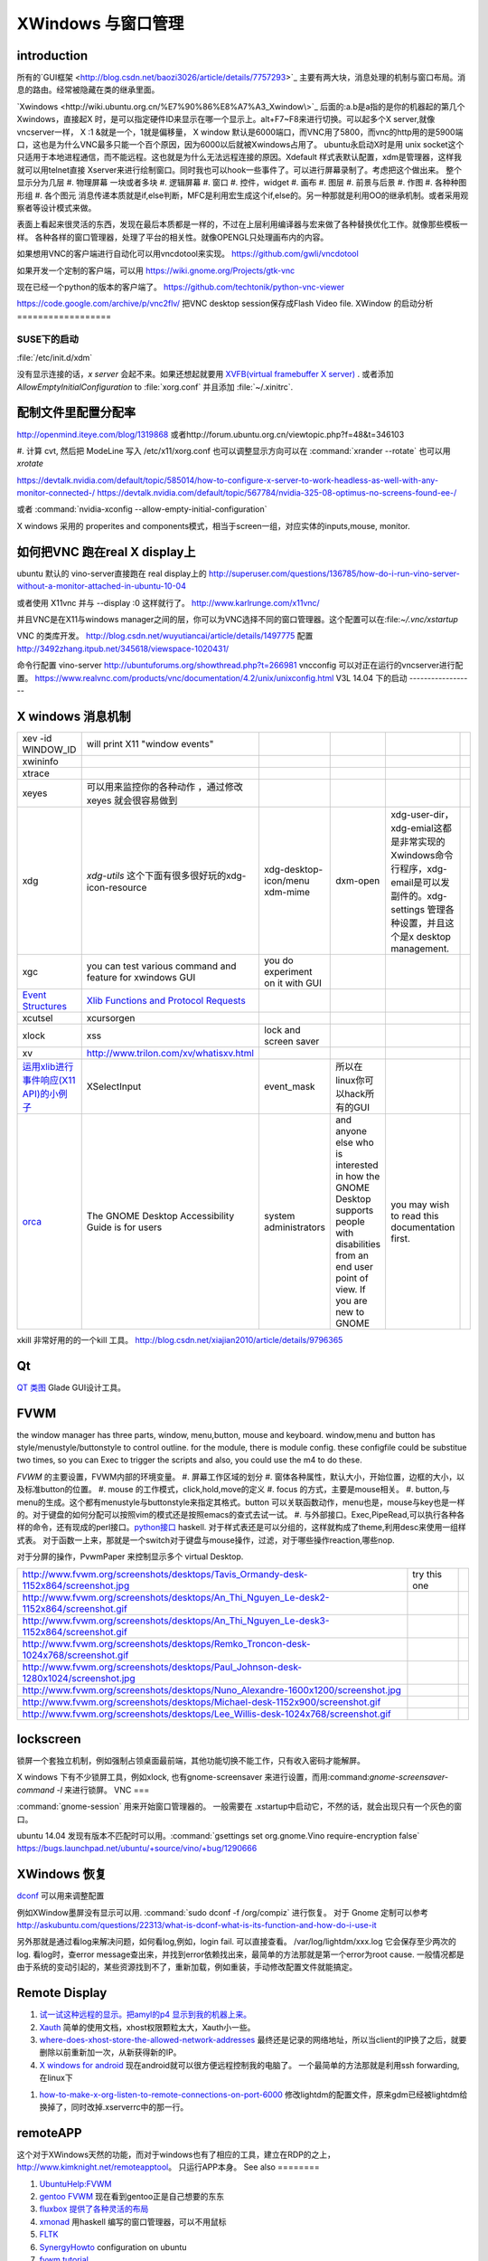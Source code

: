 XWindows 与窗口管理
*******************


introduction
============

所有的`GUI框架 <http://blog.csdn.net/baozi3026/article/details/7757293>`_ 主要有两大块，消息处理的机制与窗口布局。消息的路由。经常被隐藏在类的继承里面。

`Xwindows <http://wiki.ubuntu.org.cn/%E7%90%86%E8%A7%A3_Xwindow\>`_ 后面的:a.b是a指的是你的机器起的第几个Xwindows，直接起X 时，是可以指定硬件ID来显示在哪一个显示上。alt+F7~F8来进行切换。可以起多个X server,就像vncserver一样， X :1 &就是一个，1就是偏移量， X window 默认是6000端口，而VNC用了5800，而vnc的http用的是5900端口，这也是为什么VNC最多只能一个百个原因，因为6000以后就被Xwindows占用了。 ubuntu永启动X时是用 unix socket这个只适用于本地进程通信，而不能远程。这也就是为什么无法远程连接的原因。Xdefault 样式表默认配置，xdm是管理器，这样我就可以用telnet直接 Xserver来进行绘制窗口。同时我也可以hook一些事件了。可以进行屏幕录制了。考虑把这个做出来。
整个显示分为几层 
#. 物理屏幕 一块或者多块
#. 逻辑屏幕
#. 窗口
#. 控件，widget
#. 画布
#. 图层
#. 前景与后景
#. 作图
#. 各种种图形组
#. 各个图元
消息传递本质就是if,else判断，MFC是利用宏生成这个if,else的。另一种那就是利用OO的继承机制。或者采用观察者等设计模式来做。

表面上看起来很灵活的东西，发现在最后本质都是一样的，不过在上层利用编译器与宏来做了各种替换优化工作。就像那些模板一样。
各种各样的窗口管理器，处理了平台的相关性。就像OPENGL只处理画布内的内容。


如果想用VNC的客户端进行自动化可以用vncdotool来实现。
https://github.com/gwli/vncdotool

如果开发一个定制的客户端，可以用
https://wiki.gnome.org/Projects/gtk-vnc

现在已经一个python的版本的客户端了。
https://github.com/techtonik/python-vnc-viewer

https://code.google.com/archive/p/vnc2flv/ 把VNC desktop session保存成Flash Video file.
XWindow 的启动分析
==================

SUSE下的启动
------------

:file:`/etc/init.d/xdm` 

没有显示连接的话，*x server* 会起不来。如果还想起就要用 `XVFB(virtual framebuffer X server) <http://www.x.org/archive/X11R7.7/doc/man/man1/Xvfb.1.xhtml>`_ .  或者添加  *AllowEmptyInitialConfiguration* to :file:`xorg.conf` 并且添加 :file:`~/.xinitrc`. 

配制文件里配置分配率 
====================

http://openmind.iteye.com/blog/1319868  或者http://forum.ubuntu.org.cn/viewtopic.php?f=48&t=346103

#. 计算 cvt, 然后把 ModeLine 写入 /etc/x11/xorg.conf
也可以调整显示方向可以在  :command:`xrander --rotate` 也可以用 `xrotate`

.. codeblock:: bash
   
   xrandr --setprovideroutputsource 0x46 0x2b4
   xrandr --output LVDS-0 --off
   xrandr --auto 
   exec startxfce4

https://devtalk.nvidia.com/default/topic/585014/how-to-configure-x-server-to-work-headless-as-well-with-any-monitor-connected-/
https://devtalk.nvidia.com/default/topic/567784/nvidia-325-08-optimus-no-screens-found-ee-/



或者 :command:`nvidia-xconfig --allow-empty-initial-configuration` 

X windows 采用的 properites and components模式，相当于screen一组，对应实体的inputs,mouse, monitor.


如何把VNC 跑在real X display上
==============================

ubuntu 默认的  vino-server直接跑在 real display上的
http://superuser.com/questions/136785/how-do-i-run-vino-server-without-a-monitor-attached-in-ubuntu-10-04

或者使用 X11vnc 并与 --display :0 这样就行了。
http://www.karlrunge.com/x11vnc/

并且VNC是在X11与windows manager之间的层，你可以为VNC选择不同的窗口管理器。这个配置可以在:file:`~/.vnc/xstartup`

VNC 的类库开发。
http://blog.csdn.net/wuyutiancai/article/details/1497775
配置
http://3492zhang.itpub.net/345618/viewspace-1020431/


命令行配置 vino-server
http://ubuntuforums.org/showthread.php?t=266981
vncconfig 可以对正在运行的vncserver进行配置。
https://www.realvnc.com/products/vnc/documentation/4.2/unix/unixconfig.html
V3L 14.04 下的启动
------------------




X windows 消息机制 
=======================


.. csv-table:: 

   xev -id WINDOW_ID , will print X11 "window events",
   xwininfo , ,
   xtrace ,,
   xeyes ,可以用来监控你的各种动作 ，通过修改xeyes 就会很容易做到 ,
   xdg ,*xdg-utils* 这个下面有很多很好玩的xdg-icon-resource,xdg-desktop-icon/menu xdm-mime,dxm-open,xdg-user-dir，xdg-emial这都是非常实现的Xwindows命令行程序，xdg-email是可以发副件的。xdg-settings 管理各种设置，并且这个是x desktop management. , 
   xgc , you can test various command and feature for xwindows GUI ,you do experiment on it with GUI , 
   `Event Structures <http://tronche.com/gui/x/xlib/events/structures.html>`_  , `Xlib Functions and Protocol Requests <http://tronche.com/gui/x/xlib/appendix/a.html#SendEvent>`_  ,
   xcutsel ,xcursorgen ,
   xlock ,xss , lock and screen saver ,
   xv  , http://www.trilon.com/xv/whatisxv.html ,
   `运用xlib进行事件响应(X11 API)的小例子 <http://socol.iteye.com/blog/579720>`_  , XSelectInput ,event_mask ,  所以在linux你可以hack所有的GUI ,
   `orca <https://projects.gnome.org/orca/>`_  ,The GNOME Desktop Accessibility Guide is for users, system administrators, and anyone else who is interested in how the GNOME Desktop supports people with disabilities from an end user point of view. If you are new to GNOME, you may wish to read this documentation first. ,

xkill 非常好用的的一个kill 工具。
http://blog.csdn.net/xiajian2010/article/details/9796365


Qt
==

`QT 类图 <http://wenku.baidu.com/view/b49a934d2b160b4e767fcfc0.html>`_  Glade GUI设计工具。

FVWM
====


the window manager has three parts, window, menu,button, mouse and keyboard.   
window,menu and button has style/menustyle/buttonstyle to control outline. for the module, there is module config.  these configfile could be substitue two times, so you can Exec to trigger the scripts and also, you could use the m4 to do these. 

*FVWM* 的主要设置，FVWM内部的环境变量。
#. 屏幕工作区域的划分
#. 窗体各种属性，默认大小，开始位置，边框的大小，以及标准button的位置。
#. mouse 的工作模式，click,hold,move的定义
#. focus 的方式，主要是mouse相关。
#. button,与menu的生成。这个都有menustyle与buttonstyle来指定其格式。button 可以关联函数动作，menu也是，mouse与key也是一样的。对于键盘的如何分配可以按照vim的模式还是按照emacs的查式去试一试。
#. 与外部接口。Exec,PipeRead,可以执行各种各样的命令，还有现成的perl接口。`python接口 <http://sourceforge.net/projects/fvwmpy/>`_  haskell.
对于样式表还是可以分组的，这样就构成了theme,利用desc来使用一组样式表。
对于函数一上来，那就是一个switch对于键盘与mouse操作，过滤，对于哪些操作reaction,哪些nop.

对于分屏的操作，PvwmPaper 来控制显示多个 virtual Desktop.

.. csv-table:: 

   http://www.fvwm.org/screenshots/desktops/Tavis_Ormandy-desk-1152x864/screenshot.jpg , try this one ,
   http://www.fvwm.org/screenshots/desktops/An_Thi_Nguyen_Le-desk2-1152x864/screenshot.gif , 
   http://www.fvwm.org/screenshots/desktops/An_Thi_Nguyen_Le-desk3-1152x864/screenshot.gif ,
   http://www.fvwm.org/screenshots/desktops/Remko_Troncon-desk-1024x768/screenshot.gif ,
   http://www.fvwm.org/screenshots/desktops/Paul_Johnson-desk-1280x1024/screenshot.jpg ,
   http://www.fvwm.org/screenshots/desktops/Nuno_Alexandre-1600x1200/screenshot.jpg ,
   http://www.fvwm.org/screenshots/desktops/Michael-desk-1152x900/screenshot.gif ,
   http://www.fvwm.org/screenshots/desktops/Lee_Willis-desk-1024x768/screenshot.gif ,


lockscreen
==========

锁屏一个套独立机制，例如强制占领桌面最前端，其他功能切换不能工作，只有收入密码才能解屏。

X windows 下有不少锁屏工具，例如xlock, 也有gnome-screensaver 来进行设置，而用:command:`gnome-screensaver-command -l` 来进行锁屏。
VNC
===

:command:`gnome-session` 用来开始窗口管理器的。 一般需要在 .xstartup中启动它，不然的话，就会出现只有一个灰色的窗口。

ubuntu 14.04 发现有版本不匹配时可以用。:command:`gsettings set org.gnome.Vino require-encryption false`  
https://bugs.launchpad.net/ubuntu/+source/vino/+bug/1290666


XWindows 恢复
=============

`dconf <http://en.wikipedia.org/wiki/Dconf>`_ 可以用来调整配置

例如XWindow墨屏没有显示可以用. :command:`sudo dconf -f /org/compiz` 进行恢复。 
对于 Gnome 定制可以参考 http://askubuntu.com/questions/22313/what-is-dconf-what-is-its-function-and-how-do-i-use-it


另外那就是通过看log来解决问题，如何看log,例如，login fail. 可以直接查看。
/var/log/lightdm/xxx.log 它会保存至少两次的log. 
看log时，查error message查出来，并找到error依赖找出来，最简单的方法那就是第一个error为root cause.
一般情况都是由于系统的变动引起的，某些资源找到不了，重新加载，例如重装，手动修改配置文件就能搞定。

Remote Display
==============

#. `试一试这种远程的显示。把amyl的p4 显示到我的机器上来。 <http://www.hungry.com/~jamie/xexport.html>`_  
#. `Xauth <http://www.acm.uiuc.edu/workshops/cool_unix/xauth.html>`_ 简单的使用文档，xhost权限颗粒太大，Xauth小一些。
#. `where-does-xhost-store-the-allowed-network-addresses <http://stackoverflow.com/questions/689061/where-does-xhost-store-the-allowed-network-addresses>`_  最终还是记录的网络地址，所以当client的IP换了之后，就要删除以前重新加一次，从新获得新的IP。
#. `X windows for android <http://stackoverflow.com/questions/12811124/x-applications-over-ssh-in-android>`_ 现在android就可以很方便远程控制我的电脑了。
   一个最简单的方法那就是利用ssh forwarding, 在linux下

.. ::
 ssh -X 加主机名了
 当然，ssh本身也是可共享的，主要你把设置共享的(-M),ssh本身还有很多好玩的参数可以去看一下其manul. 并且它可以后台运行。
#. `how-to-make-x-org-listen-to-remote-connections-on-port-6000 <http://askubuntu.com/questions/34657/how-to-make-x-org-listen-to-remote-connections-on-port-6000>`_  修改lightdm的配置文件，原来gdm已经被lightdm给换掉了，同时改掉.xserverrc中的那一行。


remoteAPP
=========

这个对于XWindows天然的功能，而对于windows也有了相应的工具，建立在RDP的之上，
http://www.kimknight.net/remoteapptool。 只运行APP本身。
See also
========

#. `UbuntuHelp:FVWM <http://wiki.ubuntu.org.cn/UbuntuHelp:FVWM/zh>`_  
#. `gentoo FVWM <http://en.gentoo-wiki.com/wiki/FVWM>`_  现在看到gentoo正是自己想要的东东
#. `fluxbox 提供了各种灵活的布局 <http://fluxbox.org/features/>`_  
#. `xmonad <https://wiki.archlinux.org/index.php/Xmonad&#95;&#37;28&#37;E7&#37;AE&#37;80&#37;E4&#37;BD&#37;93&#37;E4&#37;B8&#37;AD&#37;E6&#37;96&#37;87&#37;29>`_  用haskell 编写的窗口管理器，可以不用鼠标
#. `FLTK <http://www.cppblog.com/cyantree/archive/2006/04/16/5670.html>`_  
#. `SynergyHowto <https://help.ubuntu.com/community/SynergyHowto>`_  configuration on ubuntu
#. `fvwm tutorial <http://zensites.net/fvwm/guide/global.html>`_  
#. `understand X Windows <http://docs.huihoo.com/homepage/shredderyin/x.html>`_  
#. `FVWM simple tutorial <http://docs.huihoo.com/homepage/shredderyin/fvwm&#95;frame.html>`_  
#. `fvwm style manual page <http://fvwm.org/doc/unstable/commands/Style.html>`_  
#. `Xmonad (简体中文) <https://wiki.archlinux.org/index.php/Xmonad&#95;&#37;28&#37;E7&#37;AE&#37;80&#37;E4&#37;BD&#37;93&#37;E4&#37;B8&#37;AD&#37;E6&#37;96&#37;87&#37;29>`_  
#. `fvwm buttons introduction <http://forums.gentoo.org/viewtopic.php?t&#61;162177>`_  
#. `aterm-xterm-eterm-rxvt-konsole-oh-my <http://ayaz.wordpress.com/2007/04/07/aterm-xterm-eterm-rxvt-konsole-oh-my/>`_  aterm -tr -trsb -cr red +sb -fg gray -fn fixed -fb fixed   the difference, aterm, would be tranparent, and fixed font such so on. 
#. `ffmeg 屏幕录制 <http://community.spiceworks.com/scripts/show/961-linux-desktop-screen-capture-through-one-command>`_  
#. `x xwindows  常用命令列表 <http://www.x.org/wiki/UserDocumentation/GettingStarted/>`_  

Thinking
========



看来自己当年在TWiki写的东西，要想办法恢复出来，这样的话，把这些给完完全全的给整理出来了。同时把 Work.XVirtualFramebuffer的应用也加载进来。




*xterm bg*

.. csv-table:: 

   Sandy Brown , Brown , Tan ,

系统的颜色表可以在/etc/X11/rgb.txt 中找到。

-- Main.GangweiLi - 12 Dec 2013


今天的实践，只需要简单的调整，就得到自己想要背景了。不过离人家那种界面还差的老远了。一是直接修改了button的执行的参数，来改变了aterm,另外一个那就是利用style把程序xterm 的背景给改掉了。  并且FVWM可以动态的重起，并且还可以直接在console来做一些测试。看来要慢慢形成自己的风格。我会从实际出发，一点点添加功能，现在窗体除了xterm看起来，还是有些丑的，下一步就是要优化这些窗体，但重要的一个事情，那就是把手势语给先加上。另外一个那就是配制管理，网上它们都是利用github上的直接来做的，考虑一下，自己是不是也要这样做一下。实现自己的配制管理。要么就用自己的svn.这个要做起来。

并且X windows中样式表，对于应用程序，与窗体是如何区分，什么时候样式指定的应用程序，什么时候是窗体。

-- Main.GangweiLi - 12 Dec 2013

DRI Direct Rendering Infrastructure. 
RM & DRI
 DRI 全称 Direct Rendering Infrastructure。X11 是采用 C/S 架构的，客户端的任何操作都需要和服务器进行通讯，在实时的 3D 渲染上性能无法接受。DRI 在 X11 上能够允许直接访问硬件渲染器（显卡），从而直接将 3D 图形渲染到屏幕上，绕过 X11 ，提升性能，这种叫作直接渲染（direct render）。DRI 为上层 3D 库提供访问底层硬件的接口。DRM 全称 Direct Rendering Manager，直接渲染管理器，是真正操作硬件的层次。各个硬件厂商负责提供各自硬件的 drm 模块（开源的提供源码、不开源的提供二进制文件）。DRI 通过调用 DRM 的接口来实现上层 3D 图形库的接口。DRI 的源码则在 Mesa 中。

 `x window配置 <http://blog.csdn.net/wangjasonlinux/article/details/9194547>`_


 InputClass 会改把 /dev/input/event中映射过来。


XWindows 设置屏保
-----------------

.. code-block:: bash
   
   Section "ServerFlags"
       # Set the basic blanking screen saver timeout in minutes. 0 to disable.
       Option "blank time" "0"
           
       # Set the DPMS timeouts. 0 to disable.
       Option "standby time" "0"
       Option "suspend time" "0"
       Option "off time" "0"
   EndSection

添加开始菜单
============

在ubuntu 中是可以 ~/.local/share/application 下添加 XXX.desktop来实现。
全局的放在 /usr/share/applications 下面。

哪一类的文件用什么软件打开，这个关联在windows下叫 class,而在ubuntu 中可在 /usr/share/application-registry中实现。


如果没有安装desktop,也可以手动安装，apt-get install Ubuntu-desktop
